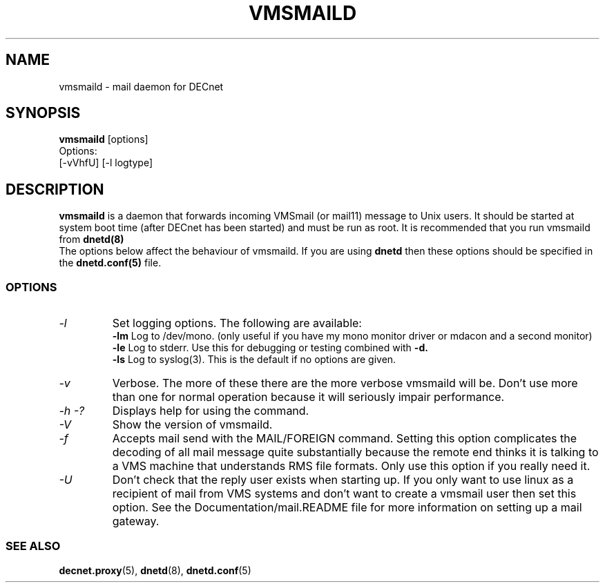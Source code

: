 .TH VMSMAILD 8 "Decembet 26 2000" "DECnet utilities"

.SH NAME
vmsmaild \- mail daemon for DECnet
.SH SYNOPSIS
.B vmsmaild
[options]
.br
Options:
.br
[\-vVhfU] [\-l logtype] 
.SH DESCRIPTION
.PP
.B vmsmaild
is a daemon that forwards incoming VMSmail (or mail11) message to Unix users.
It should be started at system boot time (after DECnet has been started) and
must be run as root. It is recommended that you run vmsmaild from 
.B dnetd(8)
.br
The options below affect the behaviour of vmsmaild. If you are using
.B dnetd
then these options should be specified in the
.B dnetd.conf(5)
file.
.br

.SS OPTIONS
.TP
.I "\-l"
Set logging options. The following are available:
.br
.B -lm
Log to /dev/mono. (only useful if you have my mono monitor driver or mdacon
and a second monitor)
.br
.B -le
Log to stderr. Use this for debugging or testing combined with
.B -d.
.br
.B -ls
Log to syslog(3). This is the default if no options are given.
.TP
.TP
.I "\-v"
Verbose. The more of these there are the more verbose vmsmaild will be. 
Don't use more than one for normal operation because it will seriously impair 
performance.
.TP
.I \-h \-?
Displays help for using the command.
.TP
.I \-V
Show the version of vmsmaild.
.TP
.I \-f
Accepts mail send with the MAIL/FOREIGN command. Setting this option 
complicates the decoding of all mail message quite substantially because the
remote end thinks it is talking to a VMS machine that understands RMS file
formats. Only use this option if you really need it.
.TP
.I \-U
Don't check that the reply user exists when starting up. If you only want to
use linux as a recipient of mail from VMS systems and don't want to create a 
vmsmail user then set this option. See the Documentation/mail.README file
for more information on setting up a mail gateway.


.SS SEE ALSO
.BR decnet.proxy "(5), " dnetd "(8), " dnetd.conf "(5)